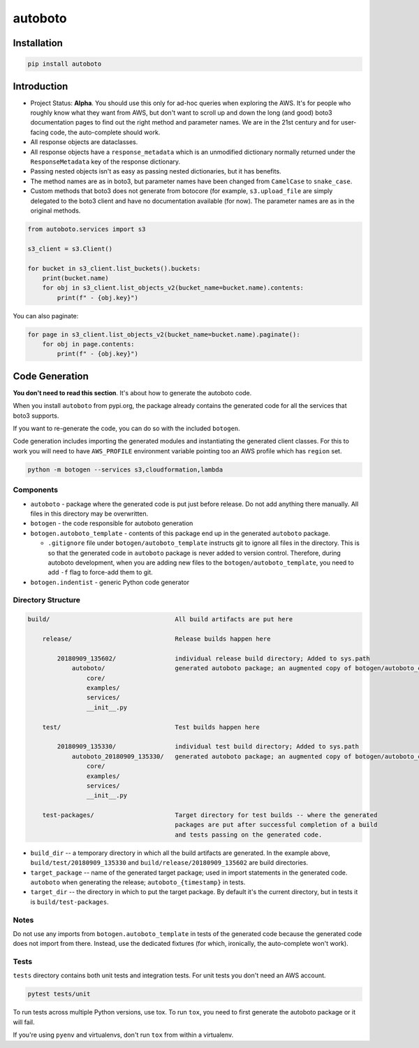 ########
autoboto
########

============
Installation
============

.. code-block:: shell

    pip install autoboto

============
Introduction
============

* Project Status: **Alpha**. You should use this only for ad-hoc queries when exploring
  the AWS. It's for people who roughly know what they want from AWS, but don't want to
  scroll up and down the long (and good) boto3 documentation pages to find out the
  right method and parameter names. We are in the 21st century and for user-facing code,
  the auto-complete should work.

* All response objects are dataclasses.

* All response objects have a ``response_metadata`` which is an unmodified dictionary
  normally returned under the ``ResponseMetadata`` key of the response dictionary.

* Passing nested objects isn't as easy as passing nested dictionaries, but it has benefits.

* The method names are as in boto3, but parameter names have been changed from ``CamelCase``
  to ``snake_case``.

* Custom methods that boto3 does not generate from botocore (for example, ``s3.upload_file``
  are simply delegated to the boto3 client and have no documentation available (for now).
  The parameter names are as in the original methods.

.. code-block:: python

    from autoboto.services import s3

    s3_client = s3.Client()

    for bucket in s3_client.list_buckets().buckets:
        print(bucket.name)
        for obj in s3_client.list_objects_v2(bucket_name=bucket.name).contents:
            print(f" - {obj.key}")

You can also paginate:

.. code-block:: python

    for page in s3_client.list_objects_v2(bucket_name=bucket.name).paginate():
        for obj in page.contents:
            print(f" - {obj.key}")


===============
Code Generation
===============

**You don't need to read this section**. It's about how to generate the autoboto code.

When you install ``autoboto`` from pypi.org, the package already contains the generated code for all the services
that boto3 supports.

If you want to re-generate the code, you can do so with the included ``botogen``.

Code generation includes importing the generated modules and instantiating the generated client classes.
For this to work you will need to have ``AWS_PROFILE`` environment variable pointing too an AWS profile which
has ``region`` set.

.. code-block:: shell

    python -m botogen --services s3,cloudformation,lambda


----------
Components
----------

* ``autoboto`` - package where the generated code is put just before release. Do not add anything there manually.
  All files in this directory may be overwritten.
* ``botogen`` - the code responsible for autoboto generation
* ``botogen.autoboto_template`` - contents of this package end up in the generated ``autoboto`` package.

  * ``.gitignore`` file under ``botogen/autoboto_template`` instructs git to ignore all files in the directory.
    This is so that the generated code in ``autoboto`` package is never added to version control.
    Therefore, during autoboto development, when you are adding new files to the ``botogen/autoboto_template``,
    you need to add ``-f`` flag to force-add them to git.

* ``botogen.indentist`` - generic Python code generator


-------------------
Directory Structure
-------------------

.. code-block:: text

    build/                                  All build artifacts are put here

        release/                            Release builds happen here

            20180909_135602/                individual release build directory; Added to sys.path
                autoboto/                   generated autoboto package; an augmented copy of botogen/autoboto_complete
                    core/
                    examples/
                    services/
                    __init__.py

        test/                               Test builds happen here

            20180909_135330/                individual test build directory; Added to sys.path
                autoboto_20180909_135330/   generated autoboto package; an augmented copy of botogen/autoboto_complete
                    core/
                    examples/
                    services/
                    __init__.py

        test-packages/                      Target directory for test builds -- where the generated
                                            packages are put after successful completion of a build
                                            and tests passing on the generated code.


* ``build_dir`` -- a temporary directory in which all the build artifacts are generated. In the example above,
  ``build/test/20180909_135330`` and ``build/release/20180909_135602`` are build directories.

* ``target_package`` -- name of the generated target package; used in import statements in the generated code.
  ``autoboto`` when generating the release; ``autoboto_{timestamp}`` in tests.

* ``target_dir`` -- the directory in which to put the target package.
  By default it's the current directory, but in tests it is ``build/test-packages``.


-----
Notes
-----

Do not use any imports from ``botogen.autoboto_template`` in tests of the generated code
because the generated code does not import from there. Instead, use the dedicated fixtures
(for which, ironically, the auto-complete won't work).

-----
Tests
-----

``tests`` directory contains both unit tests and integration tests. For unit tests you don't need an AWS account.

.. code-block:: shell

    pytest tests/unit

To run tests across multiple Python versions, use tox. To run ``tox``, you need to first generate
the autoboto package or it will fail.

If you're using ``pyenv`` and virtualenvs, don't run ``tox`` from within a virtualenv.

